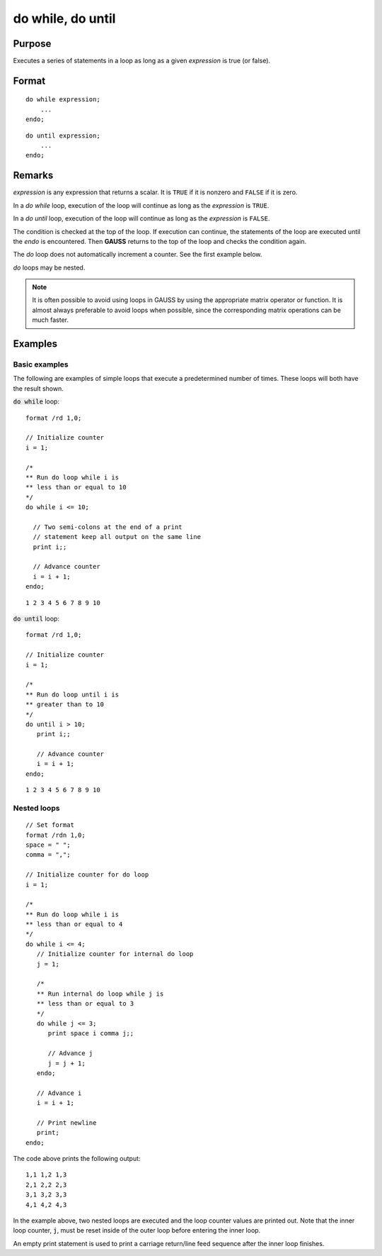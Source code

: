 
do while, do until
==============================================

Purpose
----------------

Executes a series of statements in a loop as long as a given *expression* is true (or false).

.. _do:
.. _do while:
.. _do until:
.. index:: do while, do until

Format
----------------

::

    do while expression;
        ...
    endo;

::

    do until expression;
        ...
    endo;

Remarks
-------

*expression* is any expression that returns a scalar. It is ``TRUE`` if it is
nonzero and ``FALSE`` if it is zero.

In a `do while` loop, execution of the loop will continue as long as the *expression* is ``TRUE``.

In a `do until` loop, execution of the loop will continue as long as the *expression* is ``FALSE``.

The condition is checked at the top of the loop. If execution can
continue, the statements of the loop are executed until the `endo` is
encountered. Then **GAUSS** returns to the top of the loop and checks the
condition again.

The `do` loop does not automatically increment a counter. See the first example below.

`do` loops may be nested.

.. NOTE:: It is often possible to avoid using loops in GAUSS by using the
    appropriate matrix operator or function. It is almost always preferable
    to avoid loops when possible, since the corresponding matrix operations
    can be much faster.

Examples
----------------

Basic examples
+++++++++++++++

The following are examples of simple loops that execute a
predetermined number of times. These loops will both have the result
shown.

:code:`do while` loop:

::

    format /rd 1,0;

    // Initialize counter
    i = 1;

    /*
    ** Run do loop while i is
    ** less than or equal to 10
    */
    do while i <= 10;

      // Two semi-colons at the end of a print
      // statement keep all output on the same line
      print i;;

      // Advance counter
      i = i + 1;
    endo;

::

    1 2 3 4 5 6 7 8 9 10

:code:`do until` loop:

::

    format /rd 1,0;

    // Initialize counter
    i = 1;

    /*
    ** Run do loop until i is
    ** greater than to 10
    */
    do until i > 10;
       print i;;

       // Advance counter
       i = i + 1;
    endo;

::

    1 2 3 4 5 6 7 8 9 10

Nested loops
++++++++++++++

::

    // Set format
    format /rdn 1,0;
    space = " ";
    comma = ",";

    // Initialize counter for do loop
    i = 1;

    /*
    ** Run do loop while i is
    ** less than or equal to 4
    */
    do while i <= 4;
       // Initialize counter for internal do loop
       j = 1;

       /*
       ** Run internal do loop while j is
       ** less than or equal to 3
       */
       do while j <= 3;
          print space i comma j;;

          // Advance j
          j = j + 1;
       endo;

       // Advance i
       i = i + 1;

       // Print newline
       print;
    endo;

The code above prints the following output:

::

    1,1 1,2 1,3
    2,1 2,2 2,3
    3,1 3,2 3,3
    4,1 4,2 4,3

In the example above, two nested loops are executed and the loop
counter values are printed out. Note that the inner loop counter, :code:`j`,
must be reset inside of the outer loop before entering the inner
loop. 

An empty print statement is used to print a carriage
return/line feed sequence after the inner loop finishes.


.. seealso:: keywords `continue`, `break`
